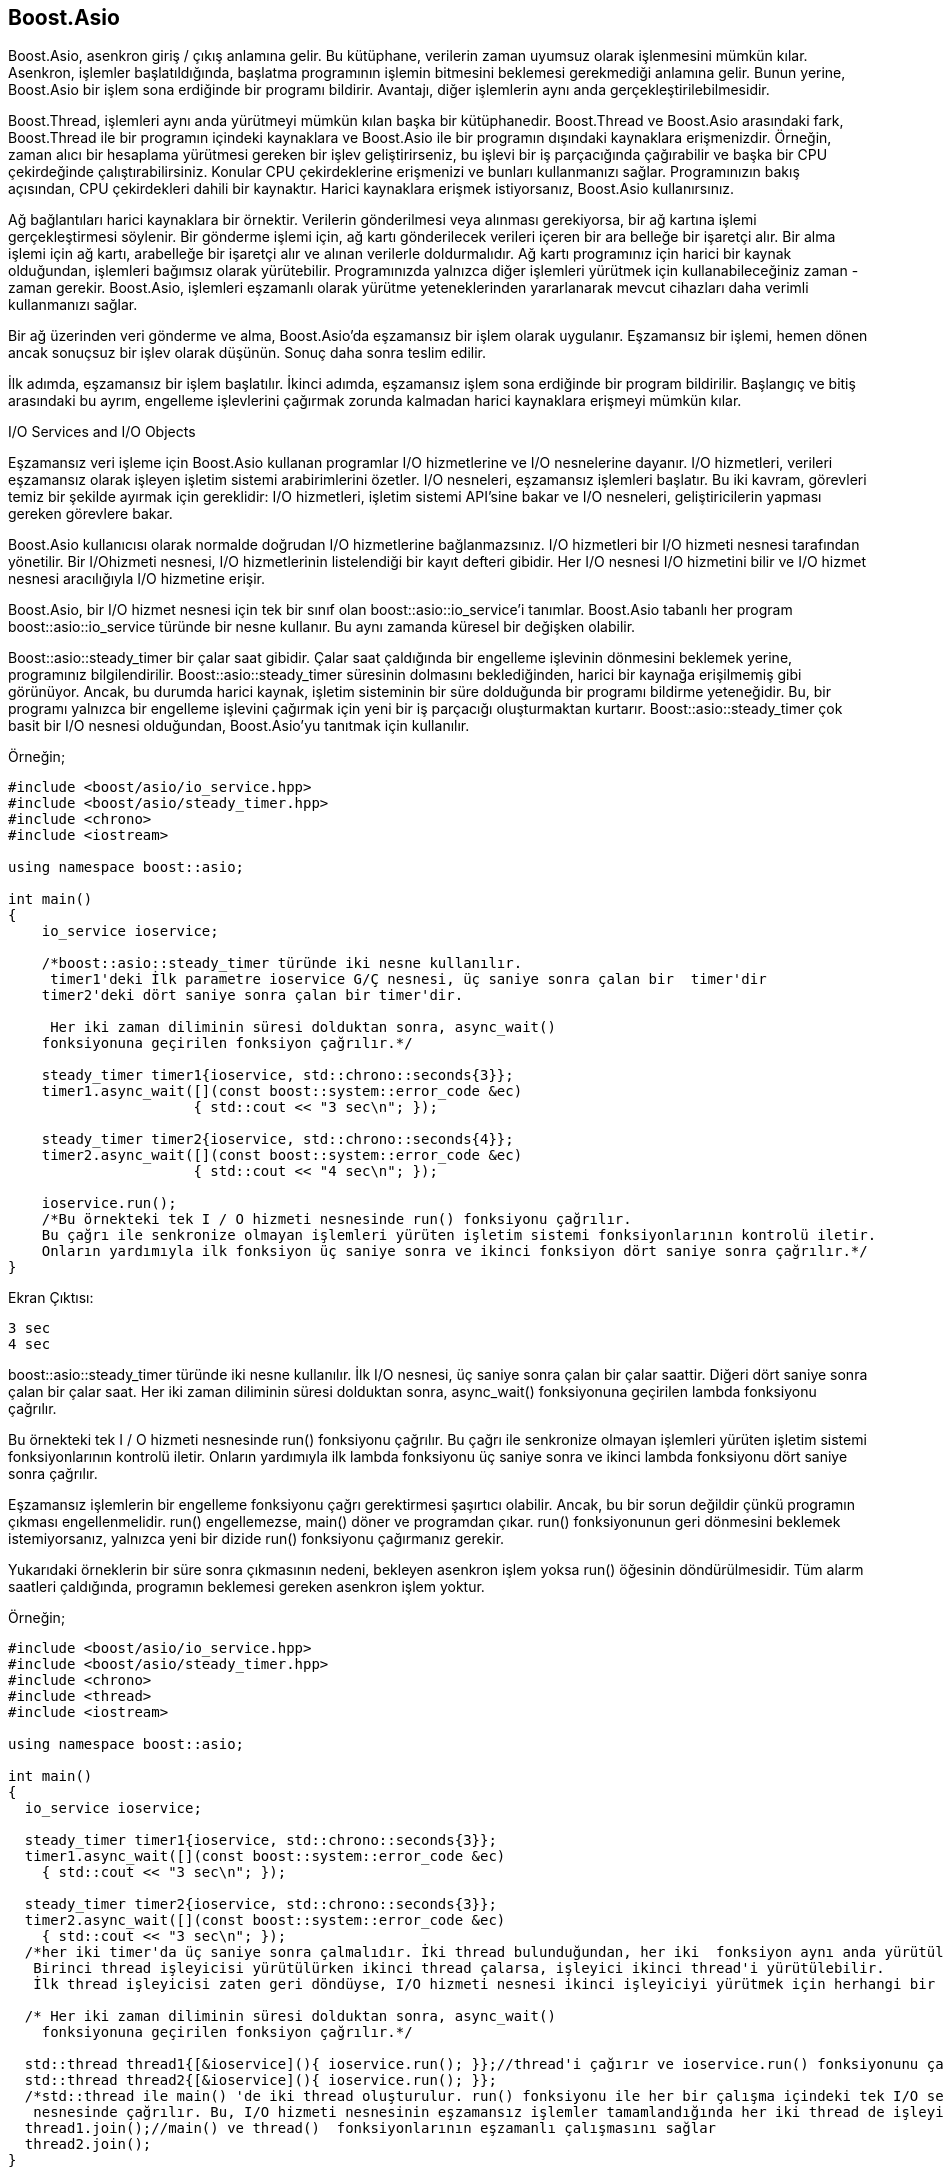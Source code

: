 == Boost.Asio

Boost.Asio, asenkron giriş / çıkış anlamına gelir. Bu kütüphane, verilerin
zaman uyumsuz olarak işlenmesini mümkün kılar. Asenkron, işlemler
başlatıldığında, başlatma programının işlemin bitmesini beklemesi
gerekmediği anlamına gelir. Bunun yerine, Boost.Asio bir işlem sona
erdiğinde bir programı bildirir. Avantajı, diğer işlemlerin aynı anda
gerçekleştirilebilmesidir.

Boost.Thread, işlemleri aynı anda yürütmeyi mümkün kılan başka bir
kütüphanedir. Boost.Thread ve Boost.Asio arasındaki fark, Boost.Thread ile
bir programın içindeki kaynaklara ve Boost.Asio ile bir programın
dışındaki kaynaklara erişmenizdir. Örneğin, zaman alıcı bir hesaplama
yürütmesi gereken bir işlev geliştirirseniz, bu işlevi bir iş parçacığında
çağırabilir ve başka bir CPU çekirdeğinde çalıştırabilirsiniz. Konular CPU
çekirdeklerine erişmenizi ve bunları kullanmanızı sağlar. Programınızın
bakış açısından, CPU çekirdekleri dahili bir kaynaktır. Harici kaynaklara
erişmek istiyorsanız, Boost.Asio kullanırsınız.

Ağ bağlantıları harici kaynaklara bir örnektir. Verilerin gönderilmesi
veya alınması gerekiyorsa, bir ağ kartına işlemi gerçekleştirmesi
söylenir. Bir gönderme işlemi için, ağ kartı gönderilecek verileri içeren
bir ara belleğe bir işaretçi alır. Bir alma işlemi için ağ kartı,
arabelleğe bir işaretçi alır ve alınan verilerle doldurmalıdır. Ağ kartı
programınız için harici bir kaynak olduğundan, işlemleri bağımsız olarak
yürütebilir. Programınızda yalnızca diğer işlemleri yürütmek için
kullanabileceğiniz zaman - zaman gerekir. Boost.Asio, işlemleri eşzamanlı
olarak yürütme yeteneklerinden yararlanarak mevcut cihazları daha verimli
kullanmanızı sağlar.

Bir ağ üzerinden veri gönderme ve alma, Boost.Asio'da eşzamansız bir işlem
olarak uygulanır. Eşzamansız bir işlemi, hemen dönen ancak sonuçsuz bir
işlev olarak düşünün. Sonuç daha sonra teslim edilir.

İlk adımda, eşzamansız bir işlem başlatılır. İkinci adımda, eşzamansız
işlem sona erdiğinde bir program bildirilir. Başlangıç ​​ve bitiş
arasındaki bu ayrım, engelleme işlevlerini çağırmak zorunda kalmadan
harici kaynaklara erişmeyi mümkün kılar.

I/O Services and I/O Objects

Eşzamansız veri işleme için Boost.Asio kullanan programlar I/O
hizmetlerine ve I/O nesnelerine dayanır. I/O hizmetleri, verileri
eşzamansız olarak işleyen işletim sistemi arabirimlerini özetler. I/O
nesneleri, eşzamansız işlemleri başlatır. Bu iki kavram, görevleri temiz 
bir şekilde ayırmak için gereklidir: I/O hizmetleri, işletim sistemi
API'sine bakar ve I/O nesneleri, geliştiricilerin yapması gereken
görevlere bakar.

Boost.Asio kullanıcısı olarak normalde doğrudan I/O hizmetlerine
bağlanmazsınız. I/O hizmetleri bir I/O hizmeti nesnesi tarafından
yönetilir. Bir I/Ohizmeti nesnesi, I/O hizmetlerinin listelendiği bir
kayıt defteri gibidir. Her I/O nesnesi I/O hizmetini bilir ve I/O hizmet
nesnesi aracılığıyla I/O hizmetine erişir.

Boost.Asio, bir I/O hizmet nesnesi için tek bir sınıf olan
boost::asio::io_service'i tanımlar. Boost.Asio tabanlı her program
boost::asio::io_service türünde bir nesne kullanır. Bu aynı zamanda
küresel bir değişken olabilir.

Boost::asio::steady_timer bir çalar saat gibidir. Çalar saat çaldığında
bir engelleme işlevinin dönmesini beklemek yerine, programınız
bilgilendirilir. Boost::asio::steady_timer süresinin dolmasını
beklediğinden, harici bir kaynağa erişilmemiş gibi görünüyor. Ancak, bu
durumda harici kaynak, işletim sisteminin bir süre dolduğunda bir programı
bildirme yeteneğidir. Bu, bir programı yalnızca bir engelleme işlevini
çağırmak için yeni bir iş parçacığı oluşturmaktan kurtarır.
Boost::asio::steady_timer çok basit bir I/O nesnesi olduğundan,
Boost.Asio'yu tanıtmak için kullanılır.



Örneğin;

[source,c++]
----
#include <boost/asio/io_service.hpp>
#include <boost/asio/steady_timer.hpp>
#include <chrono>
#include <iostream>

using namespace boost::asio;

int main()
{
    io_service ioservice;

    /*boost::asio::steady_timer türünde iki nesne kullanılır.
     timer1'deki İlk parametre ioservice G/Ç nesnesi, üç saniye sonra çalan bir  timer'dir
    timer2'deki dört saniye sonra çalan bir timer'dir.

     Her iki zaman diliminin süresi dolduktan sonra, async_wait()
    fonksiyonuna geçirilen fonksiyon çağrılır.*/

    steady_timer timer1{ioservice, std::chrono::seconds{3}};
    timer1.async_wait([](const boost::system::error_code &ec)
                      { std::cout << "3 sec\n"; });

    steady_timer timer2{ioservice, std::chrono::seconds{4}};
    timer2.async_wait([](const boost::system::error_code &ec)
                      { std::cout << "4 sec\n"; });

    ioservice.run();
    /*Bu örnekteki tek I / O hizmeti nesnesinde run() fonksiyonu çağrılır.
    Bu çağrı ile senkronize olmayan işlemleri yürüten işletim sistemi fonksiyonlarının kontrolü iletir.
    Onların yardımıyla ilk fonksiyon üç saniye sonra ve ikinci fonksiyon dört saniye sonra çağrılır.*/
}
----

Ekran Çıktısı:

 3 sec
 4 sec


boost::asio::steady_timer türünde iki nesne kullanılır. İlk I/O nesnesi, üç saniye sonra çalan bir çalar saattir. Diğeri dört saniye sonra çalan bir çalar saat. Her iki zaman diliminin süresi dolduktan sonra, async_wait() fonksiyonuna geçirilen lambda fonksiyonu çağrılır.

Bu örnekteki tek I / O hizmeti nesnesinde run() fonksiyonu çağrılır. Bu çağrı ile senkronize olmayan işlemleri yürüten işletim sistemi fonksiyonlarının kontrolü iletir. Onların yardımıyla ilk lambda fonksiyonu üç saniye sonra ve ikinci lambda fonksiyonu dört saniye sonra çağrılır.

Eşzamansız işlemlerin bir engelleme fonksiyonu çağrı gerektirmesi şaşırtıcı olabilir. Ancak, bu bir sorun değildir çünkü programın çıkması engellenmelidir. run() engellemezse, main() döner ve programdan çıkar. run() fonksiyonunun geri dönmesini beklemek istemiyorsanız, yalnızca yeni bir dizide run() fonksiyonu çağırmanız gerekir.

Yukarıdaki örneklerin bir süre sonra çıkmasının nedeni, bekleyen asenkron işlem yoksa run() öğesinin döndürülmesidir. Tüm alarm saatleri çaldığında, programın beklemesi gereken asenkron işlem yoktur.

Örneğin;

[source,c++]
----
#include <boost/asio/io_service.hpp>
#include <boost/asio/steady_timer.hpp>
#include <chrono>
#include <thread>
#include <iostream>

using namespace boost::asio;

int main()
{
  io_service ioservice;

  steady_timer timer1{ioservice, std::chrono::seconds{3}};
  timer1.async_wait([](const boost::system::error_code &ec)
    { std::cout << "3 sec\n"; });

  steady_timer timer2{ioservice, std::chrono::seconds{3}};
  timer2.async_wait([](const boost::system::error_code &ec)
    { std::cout << "3 sec\n"; });
  /*her iki timer'da üç saniye sonra çalmalıdır. İki thread bulunduğundan, her iki  fonksiyon aynı anda yürütülebilir.
   Birinci thread işleyicisi yürütülürken ikinci thread çalarsa, işleyici ikinci thread'i yürütülebilir.
   İlk thread işleyicisi zaten geri döndüyse, I/O hizmeti nesnesi ikinci işleyiciyi yürütmek için herhangi bir thread'i kullanabilir.*/

  /* Her iki zaman diliminin süresi dolduktan sonra, async_wait()
    fonksiyonuna geçirilen fonksiyon çağrılır.*/

  std::thread thread1{[&ioservice](){ ioservice.run(); }};//thread'i çağırır ve ioservice.run() fonksiyonunu çalıştırır.
  std::thread thread2{[&ioservice](){ ioservice.run(); }};
  /*std::thread ile main() 'de iki thread oluşturulur. run() fonksiyonu ile her bir çalışma içindeki tek I/O servisi
   nesnesinde çağrılır. Bu, I/O hizmeti nesnesinin eşzamansız işlemler tamamlandığında her iki thread de işleyicileri yürütmesini sağlar*/
  thread1.join();//main() ve thread()  fonksiyonlarının eşzamanlı çalışmasını sağlar
  thread2.join();
}
----

Ekran Çıktısı:

 3 sec
 3 sec


Std::thread ile main() 'de iki thread oluşturulur. run() fonksiyonu ile her bir çalışma içindeki tek I/O servisi nesnesinde çağrılır. Bu, I/O hizmeti nesnesinin eşzamansız işlemler tamamlandığında her iki thread de işleyicileri yürütmesini sağlar.

Örnekte, her iki timer'da üç saniye sonra çalmalıdır. İki thread bulunduğundan, her iki  fonksiyon aynı anda yürütülebilir. Birinci thread işleyicisi yürütülürken ikinci thread çalarsa, işleyici ikinci thread'i yürütülebilir. İlk thread işleyicisi zaten geri döndüyse, I/O hizmeti nesnesi ikinci işleyiciyi yürütmek için herhangi bir thread'i kullanabilir.

Tabii ki, thread kullanmak her zaman mantıklı değildir. Örnekte, iletileri standart çıktı akışına sırayla yazamayabilir. Bunun yerine, karışık olabilirler. Aynı anda iki thread ile çalışabilen her iki işleyici de global kaynak std::cout'u paylaşır. Kesintileri önlemek için std::cout'a erişimin senkronize edilmesi gerekir. İşleyiciler eşzamanlı olarak yürütülemiyorsa thread'in avantajı kaybolur.
